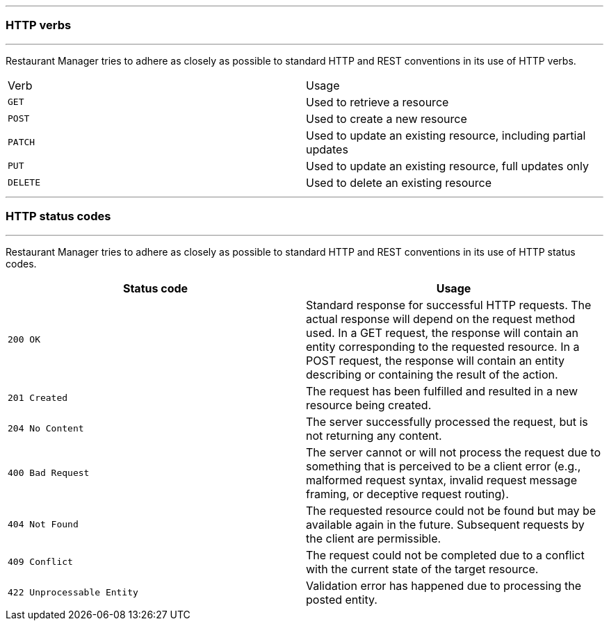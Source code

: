 '''
=== HTTP verbs
'''
Restaurant Manager tries to adhere as closely as possible to standard HTTP and REST conventions in its
use of HTTP verbs.
|===
| Verb | Usage
| `GET`
| Used to retrieve a resource
| `POST`
| Used to create a new resource
| `PATCH`
| Used to update an existing resource, including partial updates
| `PUT`
| Used to update an existing resource, full updates only
| `DELETE`
| Used to delete an existing resource
|===
'''
=== HTTP status codes
'''
Restaurant Manager tries to adhere as closely as possible to standard HTTP and REST conventions in its
use of HTTP status codes.

|===
| Status code | Usage

| `200 OK`
| Standard response for successful HTTP requests.
The actual response will depend on the request method used.
In a GET request, the response will contain an entity corresponding to the requested resource.
In a POST request, the response will contain an entity describing or containing the result of the action.

| `201 Created`
| The request has been fulfilled and resulted in a new resource being created.

| `204 No Content`
| The server successfully processed the request, but is not returning any content.

| `400 Bad Request`
| The server cannot or will not process the request due to something that is perceived to be a client error (e.g., malformed request syntax, invalid request message framing, or deceptive request routing).

| `404 Not Found`
| The requested resource could not be found but may be available again in the future. Subsequent requests by the client are permissible.

| `409 Conflict`
| The request could not be completed due to a conflict with the current state of the target resource.

| `422 Unprocessable Entity`
| Validation error has happened due to processing the posted entity.

|===